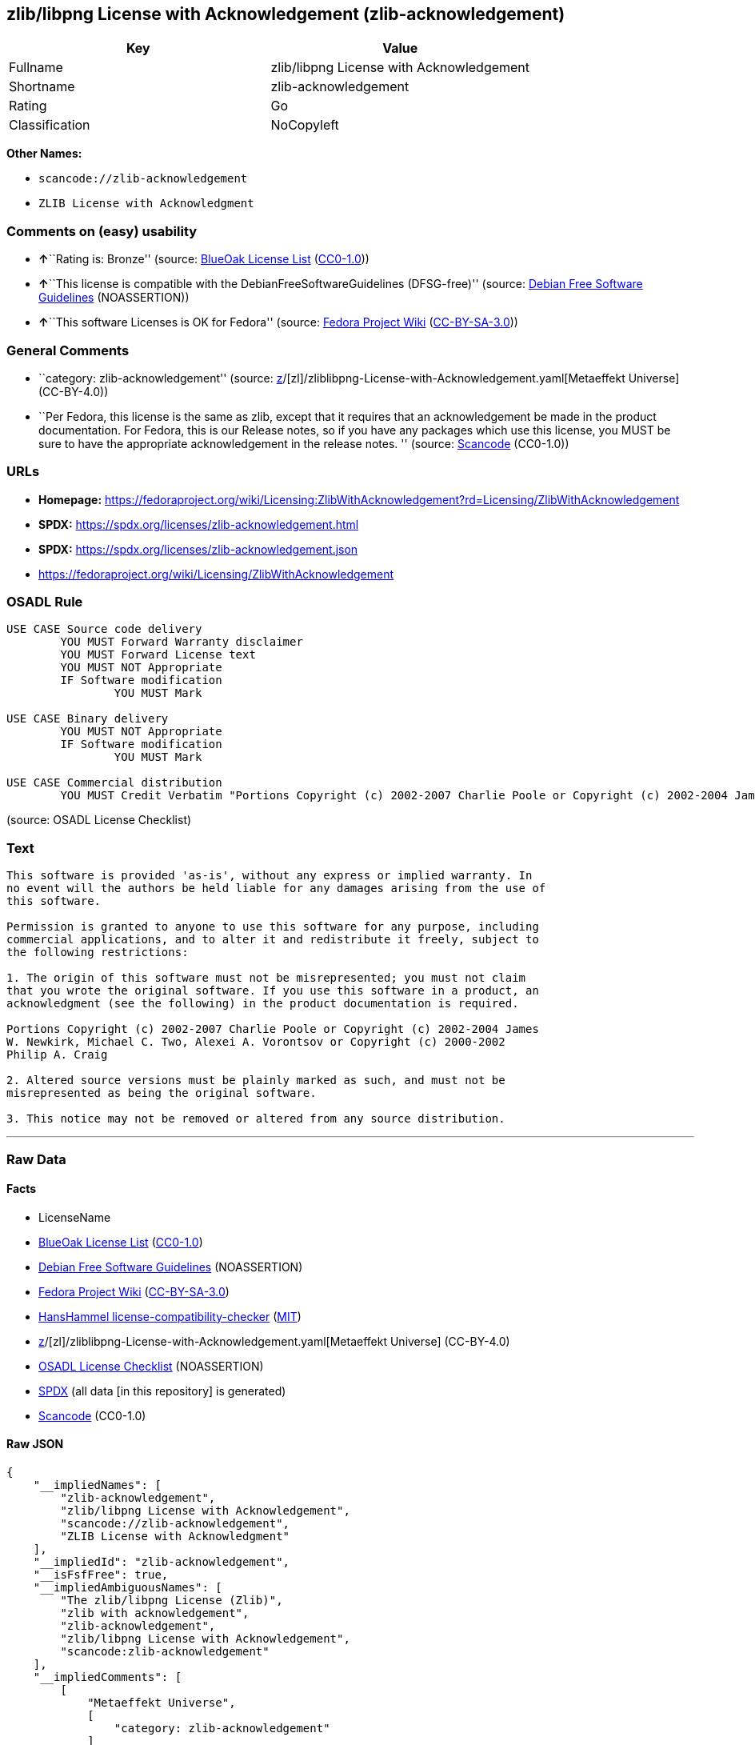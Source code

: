 == zlib/libpng License with Acknowledgement (zlib-acknowledgement)

[cols=",",options="header",]
|===
|Key |Value
|Fullname |zlib/libpng License with Acknowledgement
|Shortname |zlib-acknowledgement
|Rating |Go
|Classification |NoCopyleft
|===

*Other Names:*

* `scancode://zlib-acknowledgement`
* `ZLIB License with Acknowledgment`

=== Comments on (easy) usability

* **↑**``Rating is: Bronze'' (source:
https://blueoakcouncil.org/list[BlueOak License List]
(https://raw.githubusercontent.com/blueoakcouncil/blue-oak-list-npm-package/master/LICENSE[CC0-1.0]))
* **↑**``This license is compatible with the
DebianFreeSoftwareGuidelines (DFSG-free)'' (source:
https://wiki.debian.org/DFSGLicenses[Debian Free Software Guidelines]
(NOASSERTION))
* **↑**``This software Licenses is OK for Fedora'' (source:
https://fedoraproject.org/wiki/Licensing:Main?rd=Licensing[Fedora
Project Wiki]
(https://creativecommons.org/licenses/by-sa/3.0/legalcode[CC-BY-SA-3.0]))

=== General Comments

* ``category: zlib-acknowledgement'' (source:
https://github.com/org-metaeffekt/metaeffekt-universe/blob/main/src/main/resources/ae-universe/[z]/[zl]/zliblibpng-License-with-Acknowledgement.yaml[Metaeffekt
Universe] (CC-BY-4.0))
* ``Per Fedora, this license is the same as zlib, except that it
requires that an acknowledgement be made in the product documentation.
For Fedora, this is our Release notes, so if you have any packages which
use this license, you MUST be sure to have the appropriate
acknowledgement in the release notes. '' (source:
https://github.com/nexB/scancode-toolkit/blob/develop/src/licensedcode/data/licenses/zlib-acknowledgement.yml[Scancode]
(CC0-1.0))

=== URLs

* *Homepage:*
https://fedoraproject.org/wiki/Licensing:ZlibWithAcknowledgement?rd=Licensing/ZlibWithAcknowledgement
* *SPDX:* https://spdx.org/licenses/zlib-acknowledgement.html
* *SPDX:* https://spdx.org/licenses/zlib-acknowledgement.json
* https://fedoraproject.org/wiki/Licensing/ZlibWithAcknowledgement

=== OSADL Rule

....
USE CASE Source code delivery
	YOU MUST Forward Warranty disclaimer
	YOU MUST Forward License text
	YOU MUST NOT Appropriate
	IF Software modification
		YOU MUST Mark

USE CASE Binary delivery
	YOU MUST NOT Appropriate
	IF Software modification
		YOU MUST Mark

USE CASE Commercial distribution
	YOU MUST Credit Verbatim "Portions Copyright (c) 2002-2007 Charlie Poole or Copyright (c) 2002-2004 James W. Newkirk, Michael C. Two, Alexei A. Vorontsov or Copyright (c) 2000-2002 Philip A. Craig"
....

(source: OSADL License Checklist)

=== Text

....
This software is provided 'as-is', without any express or implied warranty. In
no event will the authors be held liable for any damages arising from the use of
this software.

Permission is granted to anyone to use this software for any purpose, including
commercial applications, and to alter it and redistribute it freely, subject to
the following restrictions:

1. The origin of this software must not be misrepresented; you must not claim
that you wrote the original software. If you use this software in a product, an
acknowledgment (see the following) in the product documentation is required.

Portions Copyright (c) 2002-2007 Charlie Poole or Copyright (c) 2002-2004 James
W. Newkirk, Michael C. Two, Alexei A. Vorontsov or Copyright (c) 2000-2002
Philip A. Craig

2. Altered source versions must be plainly marked as such, and must not be
misrepresented as being the original software.

3. This notice may not be removed or altered from any source distribution.
....

'''''

=== Raw Data

==== Facts

* LicenseName
* https://blueoakcouncil.org/list[BlueOak License List]
(https://raw.githubusercontent.com/blueoakcouncil/blue-oak-list-npm-package/master/LICENSE[CC0-1.0])
* https://wiki.debian.org/DFSGLicenses[Debian Free Software Guidelines]
(NOASSERTION)
* https://fedoraproject.org/wiki/Licensing:Main?rd=Licensing[Fedora
Project Wiki]
(https://creativecommons.org/licenses/by-sa/3.0/legalcode[CC-BY-SA-3.0])
* https://github.com/HansHammel/license-compatibility-checker/blob/master/lib/licenses.json[HansHammel
license-compatibility-checker]
(https://github.com/HansHammel/license-compatibility-checker/blob/master/LICENSE[MIT])
* https://github.com/org-metaeffekt/metaeffekt-universe/blob/main/src/main/resources/ae-universe/[z]/[zl]/zliblibpng-License-with-Acknowledgement.yaml[Metaeffekt
Universe] (CC-BY-4.0)
* https://www.osadl.org/fileadmin/checklists/unreflicenses/zlib-acknowledgement.txt[OSADL
License Checklist] (NOASSERTION)
* https://spdx.org/licenses/zlib-acknowledgement.html[SPDX] (all data
[in this repository] is generated)
* https://github.com/nexB/scancode-toolkit/blob/develop/src/licensedcode/data/licenses/zlib-acknowledgement.yml[Scancode]
(CC0-1.0)

==== Raw JSON

....
{
    "__impliedNames": [
        "zlib-acknowledgement",
        "zlib/libpng License with Acknowledgement",
        "scancode://zlib-acknowledgement",
        "ZLIB License with Acknowledgment"
    ],
    "__impliedId": "zlib-acknowledgement",
    "__isFsfFree": true,
    "__impliedAmbiguousNames": [
        "The zlib/libpng License (Zlib)",
        "zlib with acknowledgement",
        "zlib-acknowledgement",
        "zlib/libpng License with Acknowledgement",
        "scancode:zlib-acknowledgement"
    ],
    "__impliedComments": [
        [
            "Metaeffekt Universe",
            [
                "category: zlib-acknowledgement"
            ]
        ],
        [
            "Scancode",
            [
                "Per Fedora, this license is the same as zlib, except that it requires that\nan acknowledgement be made in the product documentation. For Fedora, this\nis our Release notes, so if you have any packages which use this license,\nyou MUST be sure to have the appropriate acknowledgement in the release\nnotes.\n"
            ]
        ]
    ],
    "facts": {
        "LicenseName": {
            "implications": {
                "__impliedNames": [
                    "zlib-acknowledgement"
                ],
                "__impliedId": "zlib-acknowledgement"
            },
            "shortname": "zlib-acknowledgement",
            "otherNames": []
        },
        "SPDX": {
            "isSPDXLicenseDeprecated": false,
            "spdxFullName": "zlib/libpng License with Acknowledgement",
            "spdxDetailsURL": "https://spdx.org/licenses/zlib-acknowledgement.json",
            "_sourceURL": "https://spdx.org/licenses/zlib-acknowledgement.html",
            "spdxLicIsOSIApproved": false,
            "spdxSeeAlso": [
                "https://fedoraproject.org/wiki/Licensing/ZlibWithAcknowledgement"
            ],
            "_implications": {
                "__impliedNames": [
                    "zlib-acknowledgement",
                    "zlib/libpng License with Acknowledgement"
                ],
                "__impliedId": "zlib-acknowledgement",
                "__isOsiApproved": false,
                "__impliedURLs": [
                    [
                        "SPDX",
                        "https://spdx.org/licenses/zlib-acknowledgement.json"
                    ],
                    [
                        null,
                        "https://fedoraproject.org/wiki/Licensing/ZlibWithAcknowledgement"
                    ]
                ]
            },
            "spdxLicenseId": "zlib-acknowledgement"
        },
        "OSADL License Checklist": {
            "_sourceURL": "https://www.osadl.org/fileadmin/checklists/unreflicenses/zlib-acknowledgement.txt",
            "spdxId": "zlib-acknowledgement",
            "osadlRule": "USE CASE Source code delivery\n\tYOU MUST Forward Warranty disclaimer\n\tYOU MUST Forward License text\n\tYOU MUST NOT Appropriate\n\tIF Software modification\n\t\tYOU MUST Mark\n\r\nUSE CASE Binary delivery\n\tYOU MUST NOT Appropriate\n\tIF Software modification\n\t\tYOU MUST Mark\n\r\nUSE CASE Commercial distribution\n\tYOU MUST Credit Verbatim \"Portions Copyright (c) 2002-2007 Charlie Poole or Copyright (c) 2002-2004 James W. Newkirk, Michael C. Two, Alexei A. Vorontsov or Copyright (c) 2000-2002 Philip A. Craig\"\n",
            "_implications": {
                "__impliedNames": [
                    "zlib-acknowledgement"
                ]
            }
        },
        "Fedora Project Wiki": {
            "GPLv2 Compat?": "NO",
            "rating": "Good",
            "Upstream URL": "https://fedoraproject.org/wiki/Licensing/ZlibWithAcknowledgement",
            "GPLv3 Compat?": "NO",
            "Short Name": "zlib with acknowledgement",
            "licenseType": "license",
            "_sourceURL": "https://fedoraproject.org/wiki/Licensing:Main?rd=Licensing",
            "Full Name": "zlib/libpng License with Acknowledgement",
            "FSF Free?": "Yes",
            "_implications": {
                "__impliedNames": [
                    "zlib/libpng License with Acknowledgement"
                ],
                "__isFsfFree": true,
                "__impliedAmbiguousNames": [
                    "zlib with acknowledgement"
                ],
                "__impliedJudgement": [
                    [
                        "Fedora Project Wiki",
                        {
                            "tag": "PositiveJudgement",
                            "contents": "This software Licenses is OK for Fedora"
                        }
                    ]
                ]
            }
        },
        "Scancode": {
            "otherUrls": [
                "https://fedoraproject.org/wiki/Licensing/ZlibWithAcknowledgement"
            ],
            "homepageUrl": "https://fedoraproject.org/wiki/Licensing:ZlibWithAcknowledgement?rd=Licensing/ZlibWithAcknowledgement",
            "shortName": "ZLIB License with Acknowledgment",
            "textUrls": null,
            "text": "This software is provided 'as-is', without any express or implied warranty. In\nno event will the authors be held liable for any damages arising from the use of\nthis software.\n\nPermission is granted to anyone to use this software for any purpose, including\ncommercial applications, and to alter it and redistribute it freely, subject to\nthe following restrictions:\n\n1. The origin of this software must not be misrepresented; you must not claim\nthat you wrote the original software. If you use this software in a product, an\nacknowledgment (see the following) in the product documentation is required.\n\nPortions Copyright (c) 2002-2007 Charlie Poole or Copyright (c) 2002-2004 James\nW. Newkirk, Michael C. Two, Alexei A. Vorontsov or Copyright (c) 2000-2002\nPhilip A. Craig\n\n2. Altered source versions must be plainly marked as such, and must not be\nmisrepresented as being the original software.\n\n3. This notice may not be removed or altered from any source distribution.",
            "category": "Permissive",
            "osiUrl": null,
            "owner": "Charlie Poole",
            "_sourceURL": "https://github.com/nexB/scancode-toolkit/blob/develop/src/licensedcode/data/licenses/zlib-acknowledgement.yml",
            "key": "zlib-acknowledgement",
            "name": "ZLIB License with Acknowledgment",
            "spdxId": "zlib-acknowledgement",
            "notes": "Per Fedora, this license is the same as zlib, except that it requires that\nan acknowledgement be made in the product documentation. For Fedora, this\nis our Release notes, so if you have any packages which use this license,\nyou MUST be sure to have the appropriate acknowledgement in the release\nnotes.\n",
            "_implications": {
                "__impliedNames": [
                    "scancode://zlib-acknowledgement",
                    "ZLIB License with Acknowledgment",
                    "zlib-acknowledgement"
                ],
                "__impliedId": "zlib-acknowledgement",
                "__impliedComments": [
                    [
                        "Scancode",
                        [
                            "Per Fedora, this license is the same as zlib, except that it requires that\nan acknowledgement be made in the product documentation. For Fedora, this\nis our Release notes, so if you have any packages which use this license,\nyou MUST be sure to have the appropriate acknowledgement in the release\nnotes.\n"
                        ]
                    ]
                ],
                "__impliedCopyleft": [
                    [
                        "Scancode",
                        "NoCopyleft"
                    ]
                ],
                "__calculatedCopyleft": "NoCopyleft",
                "__impliedText": "This software is provided 'as-is', without any express or implied warranty. In\nno event will the authors be held liable for any damages arising from the use of\nthis software.\n\nPermission is granted to anyone to use this software for any purpose, including\ncommercial applications, and to alter it and redistribute it freely, subject to\nthe following restrictions:\n\n1. The origin of this software must not be misrepresented; you must not claim\nthat you wrote the original software. If you use this software in a product, an\nacknowledgment (see the following) in the product documentation is required.\n\nPortions Copyright (c) 2002-2007 Charlie Poole or Copyright (c) 2002-2004 James\nW. Newkirk, Michael C. Two, Alexei A. Vorontsov or Copyright (c) 2000-2002\nPhilip A. Craig\n\n2. Altered source versions must be plainly marked as such, and must not be\nmisrepresented as being the original software.\n\n3. This notice may not be removed or altered from any source distribution.",
                "__impliedURLs": [
                    [
                        "Homepage",
                        "https://fedoraproject.org/wiki/Licensing:ZlibWithAcknowledgement?rd=Licensing/ZlibWithAcknowledgement"
                    ],
                    [
                        null,
                        "https://fedoraproject.org/wiki/Licensing/ZlibWithAcknowledgement"
                    ]
                ]
            }
        },
        "HansHammel license-compatibility-checker": {
            "implications": {
                "__impliedNames": [
                    "zlib-acknowledgement"
                ],
                "__impliedCopyleft": [
                    [
                        "HansHammel license-compatibility-checker",
                        "NoCopyleft"
                    ]
                ],
                "__calculatedCopyleft": "NoCopyleft"
            },
            "licensename": "zlib-acknowledgement",
            "copyleftkind": "NoCopyleft"
        },
        "Debian Free Software Guidelines": {
            "LicenseName": "The zlib/libpng License (Zlib)",
            "State": "DFSGCompatible",
            "_sourceURL": "https://wiki.debian.org/DFSGLicenses",
            "_implications": {
                "__impliedNames": [
                    "zlib-acknowledgement"
                ],
                "__impliedAmbiguousNames": [
                    "The zlib/libpng License (Zlib)"
                ],
                "__impliedJudgement": [
                    [
                        "Debian Free Software Guidelines",
                        {
                            "tag": "PositiveJudgement",
                            "contents": "This license is compatible with the DebianFreeSoftwareGuidelines (DFSG-free)"
                        }
                    ]
                ]
            },
            "Comment": null,
            "LicenseId": "zlib-acknowledgement"
        },
        "Metaeffekt Universe": {
            "spdxIdentifier": "zlib-acknowledgement",
            "shortName": null,
            "category": "zlib-acknowledgement",
            "alternativeNames": [
                "zlib-acknowledgement",
                "zlib/libpng License with Acknowledgement"
            ],
            "_sourceURL": "https://github.com/org-metaeffekt/metaeffekt-universe/blob/main/src/main/resources/ae-universe/[z]/[zl]/zliblibpng-License-with-Acknowledgement.yaml",
            "otherIds": [
                "scancode:zlib-acknowledgement"
            ],
            "canonicalName": "zlib/libpng License with Acknowledgement",
            "_implications": {
                "__impliedNames": [
                    "zlib/libpng License with Acknowledgement",
                    "zlib-acknowledgement"
                ],
                "__impliedId": "zlib-acknowledgement",
                "__impliedAmbiguousNames": [
                    "zlib-acknowledgement",
                    "zlib/libpng License with Acknowledgement",
                    "scancode:zlib-acknowledgement"
                ],
                "__impliedComments": [
                    [
                        "Metaeffekt Universe",
                        [
                            "category: zlib-acknowledgement"
                        ]
                    ]
                ]
            }
        },
        "BlueOak License List": {
            "BlueOakRating": "Bronze",
            "url": "https://spdx.org/licenses/zlib-acknowledgement.html",
            "isPermissive": true,
            "_sourceURL": "https://blueoakcouncil.org/list",
            "name": "zlib/libpng License with Acknowledgement",
            "id": "zlib-acknowledgement",
            "_implications": {
                "__impliedNames": [
                    "zlib-acknowledgement",
                    "zlib/libpng License with Acknowledgement"
                ],
                "__impliedJudgement": [
                    [
                        "BlueOak License List",
                        {
                            "tag": "PositiveJudgement",
                            "contents": "Rating is: Bronze"
                        }
                    ]
                ],
                "__impliedCopyleft": [
                    [
                        "BlueOak License List",
                        "NoCopyleft"
                    ]
                ],
                "__calculatedCopyleft": "NoCopyleft",
                "__impliedURLs": [
                    [
                        "SPDX",
                        "https://spdx.org/licenses/zlib-acknowledgement.html"
                    ]
                ]
            }
        }
    },
    "__impliedJudgement": [
        [
            "BlueOak License List",
            {
                "tag": "PositiveJudgement",
                "contents": "Rating is: Bronze"
            }
        ],
        [
            "Debian Free Software Guidelines",
            {
                "tag": "PositiveJudgement",
                "contents": "This license is compatible with the DebianFreeSoftwareGuidelines (DFSG-free)"
            }
        ],
        [
            "Fedora Project Wiki",
            {
                "tag": "PositiveJudgement",
                "contents": "This software Licenses is OK for Fedora"
            }
        ]
    ],
    "__impliedCopyleft": [
        [
            "BlueOak License List",
            "NoCopyleft"
        ],
        [
            "HansHammel license-compatibility-checker",
            "NoCopyleft"
        ],
        [
            "Scancode",
            "NoCopyleft"
        ]
    ],
    "__calculatedCopyleft": "NoCopyleft",
    "__isOsiApproved": false,
    "__impliedText": "This software is provided 'as-is', without any express or implied warranty. In\nno event will the authors be held liable for any damages arising from the use of\nthis software.\n\nPermission is granted to anyone to use this software for any purpose, including\ncommercial applications, and to alter it and redistribute it freely, subject to\nthe following restrictions:\n\n1. The origin of this software must not be misrepresented; you must not claim\nthat you wrote the original software. If you use this software in a product, an\nacknowledgment (see the following) in the product documentation is required.\n\nPortions Copyright (c) 2002-2007 Charlie Poole or Copyright (c) 2002-2004 James\nW. Newkirk, Michael C. Two, Alexei A. Vorontsov or Copyright (c) 2000-2002\nPhilip A. Craig\n\n2. Altered source versions must be plainly marked as such, and must not be\nmisrepresented as being the original software.\n\n3. This notice may not be removed or altered from any source distribution.",
    "__impliedURLs": [
        [
            "SPDX",
            "https://spdx.org/licenses/zlib-acknowledgement.html"
        ],
        [
            "SPDX",
            "https://spdx.org/licenses/zlib-acknowledgement.json"
        ],
        [
            null,
            "https://fedoraproject.org/wiki/Licensing/ZlibWithAcknowledgement"
        ],
        [
            "Homepage",
            "https://fedoraproject.org/wiki/Licensing:ZlibWithAcknowledgement?rd=Licensing/ZlibWithAcknowledgement"
        ]
    ]
}
....

==== Dot Cluster Graph

../dot/zlib-acknowledgement.svg
